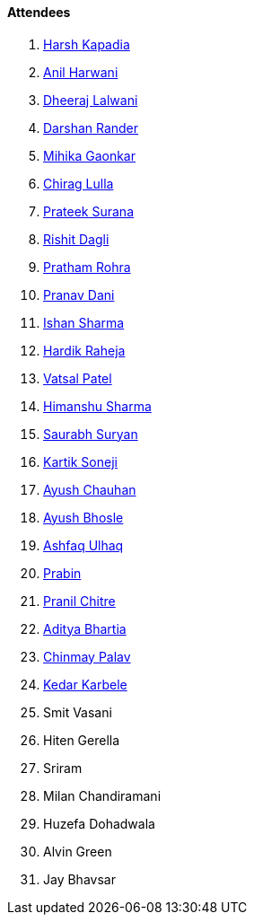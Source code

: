 ==== Attendees

. link:https://twitter.com/harshgkapadia[Harsh Kapadia^]
. link:https://www.linkedin.com/in/anilharwani[Anil Harwani^]
. link:https://twitter.com/DhiruCodes[Dheeraj Lalwani^]
. link:https://twitter.com/SirusTweets[Darshan Rander^]
. link:https://twitter.com/GaonkarMihika[Mihika Gaonkar^]
. link:https://twitter.com/\_chiraglulla_[Chirag Lulla^]
. link:https://twitter.com/psuranas[Prateek Surana^]
. link:https://twitter.com/rishit_dagli[Rishit Dagli^]
. link:https://twitter.com/PrathamRohra9[Pratham Rohra^]
. link:https://twitter.com/PranavDani3[Pranav Dani^]
. link:https://twitter.com/ishandeveloper[Ishan Sharma^]
. link:https://twitter.com/hardikraheja[Hardik Raheja^]
. link:https://twitter.com/guyinthecape[Vatsal Patel^]
. link:https://twitter.com/_SharmaHimanshu[Himanshu Sharma^]
. link:https://twitter.com/0xSaurabh[Saurabh Suryan^]
. link:https://twitter.com/KartikSoneji_[Kartik Soneji^]
. link:https://twitter.com/heyayushh[Ayush Chauhan^]
. link:https://twitter.com/ayushb_tweets[Ayush Bhosle^]
. link:https://twitter.com/ashfaq_ulhaq[Ashfaq Ulhaq^]
. link:https://twitter.com/Pra6in[Prabin^]
. link:https://twitter.com/devout_coder[Pranil Chitre^]
. link:https://twitter.com/adityabhartia98[Aditya Bhartia^]
. link:https://twitter.com/PalavChinmay[Chinmay Palav^]
. link:https://twitter.com/KarbeleKedar[Kedar Karbele^]
. Smit Vasani
. Hiten Gerella
. Sriram
. Milan Chandiramani
. Huzefa Dohadwala
. Alvin Green
. Jay Bhavsar
